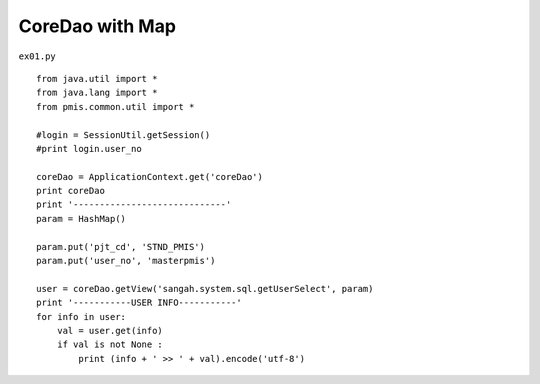 .. _coredao-with-map:

=================
CoreDao with Map 
=================


``ex01.py``

::

	
	from java.util import *
	from java.lang import *
	from pmis.common.util import *
	
	#login = SessionUtil.getSession()
	#print login.user_no
	
	coreDao = ApplicationContext.get('coreDao')
	print coreDao
	print '-----------------------------'
	param = HashMap()
	
	param.put('pjt_cd', 'STND_PMIS')
	param.put('user_no', 'masterpmis')
	
	user = coreDao.getView('sangah.system.sql.getUserSelect', param)
	print '-----------USER INFO-----------'
	for info in user:
	    val = user.get(info)
	    if val is not None : 
	        print (info + ' >> ' + val).encode('utf-8')